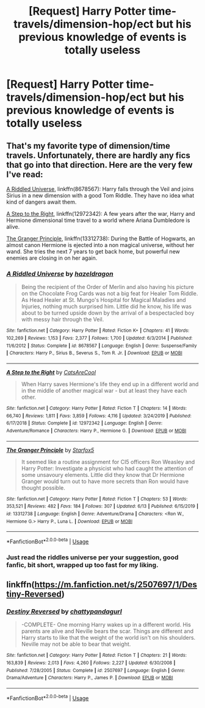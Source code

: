 #+TITLE: [Request] Harry Potter time-travels/dimension-hop/ect but his previous knowledge of events is totally useless

* [Request] Harry Potter time-travels/dimension-hop/ect but his previous knowledge of events is totally useless
:PROPERTIES:
:Author: UndergroundNerd
:Score: 12
:DateUnix: 1593924354.0
:DateShort: 2020-Jul-05
:FlairText: Request
:END:

** That's my favorite type of dimension/time travels. Unfortunately, there are hardly any fics that go into that direction. Here are the very few I've read:

[[https://www.fanfiction.net/s/8678567/1/][A Riddled Universe]], linkffn(8678567): Harry falls through the Veil and joins Sirius in a new dimension with a good Tom Riddle. They have no idea what kind of dangers await them.

[[https://www.fanfiction.net/s/12972342/1/][A Step to the Right]], linkffn(12972342): A few years after the war, Harry and Hermione dimensional time travel to a world where Ariana Dumbledore is alive.

[[https://www.fanfiction.net/s/13312738/1/The-Granger-Principle][The Granger Principle]], linkffn(13312738): During the Battle of Hogwarts, an almost canon Hermione is ejected into a non magical universe, without her wand. She tries the next 7 years to get back home, but powerful new enemies are closing in on her again.
:PROPERTIES:
:Author: InquisitorCOC
:Score: 3
:DateUnix: 1593926957.0
:DateShort: 2020-Jul-05
:END:

*** [[https://www.fanfiction.net/s/8678567/1/][*/A Riddled Universe/*]] by [[https://www.fanfiction.net/u/3997673/hazeldragon][/hazeldragon/]]

#+begin_quote
  Being the recipient of the Order of Merlin and also having his picture on the Chocolate Frog Cards was not a big feat for Healer Tom Riddle. As Head Healer at St. Mungo's Hospital for Magical Maladies and Injuries, nothing much surprised him. Little did he know, his life was about to be turned upside down by the arrival of a bespectacled boy with messy hair through the Veil.
#+end_quote

^{/Site/:} ^{fanfiction.net} ^{*|*} ^{/Category/:} ^{Harry} ^{Potter} ^{*|*} ^{/Rated/:} ^{Fiction} ^{K+} ^{*|*} ^{/Chapters/:} ^{41} ^{*|*} ^{/Words/:} ^{102,269} ^{*|*} ^{/Reviews/:} ^{1,153} ^{*|*} ^{/Favs/:} ^{2,377} ^{*|*} ^{/Follows/:} ^{1,700} ^{*|*} ^{/Updated/:} ^{6/3/2014} ^{*|*} ^{/Published/:} ^{11/6/2012} ^{*|*} ^{/Status/:} ^{Complete} ^{*|*} ^{/id/:} ^{8678567} ^{*|*} ^{/Language/:} ^{English} ^{*|*} ^{/Genre/:} ^{Suspense/Family} ^{*|*} ^{/Characters/:} ^{Harry} ^{P.,} ^{Sirius} ^{B.,} ^{Severus} ^{S.,} ^{Tom} ^{R.} ^{Jr.} ^{*|*} ^{/Download/:} ^{[[http://www.ff2ebook.com/old/ffn-bot/index.php?id=8678567&source=ff&filetype=epub][EPUB]]} ^{or} ^{[[http://www.ff2ebook.com/old/ffn-bot/index.php?id=8678567&source=ff&filetype=mobi][MOBI]]}

--------------

[[https://www.fanfiction.net/s/12972342/1/][*/A Step to the Right/*]] by [[https://www.fanfiction.net/u/3926884/CatsAreCool][/CatsAreCool/]]

#+begin_quote
  When Harry saves Hermione's life they end up in a different world and in the middle of another magical war - but at least they have each other.
#+end_quote

^{/Site/:} ^{fanfiction.net} ^{*|*} ^{/Category/:} ^{Harry} ^{Potter} ^{*|*} ^{/Rated/:} ^{Fiction} ^{T} ^{*|*} ^{/Chapters/:} ^{14} ^{*|*} ^{/Words/:} ^{66,740} ^{*|*} ^{/Reviews/:} ^{1,811} ^{*|*} ^{/Favs/:} ^{3,859} ^{*|*} ^{/Follows/:} ^{4,116} ^{*|*} ^{/Updated/:} ^{3/24/2019} ^{*|*} ^{/Published/:} ^{6/17/2018} ^{*|*} ^{/Status/:} ^{Complete} ^{*|*} ^{/id/:} ^{12972342} ^{*|*} ^{/Language/:} ^{English} ^{*|*} ^{/Genre/:} ^{Adventure/Romance} ^{*|*} ^{/Characters/:} ^{Harry} ^{P.,} ^{Hermione} ^{G.} ^{*|*} ^{/Download/:} ^{[[http://www.ff2ebook.com/old/ffn-bot/index.php?id=12972342&source=ff&filetype=epub][EPUB]]} ^{or} ^{[[http://www.ff2ebook.com/old/ffn-bot/index.php?id=12972342&source=ff&filetype=mobi][MOBI]]}

--------------

[[https://www.fanfiction.net/s/13312738/1/][*/The Granger Principle/*]] by [[https://www.fanfiction.net/u/2548648/Starfox5][/Starfox5/]]

#+begin_quote
  It seemed like a routine assignment for CI5 officers Ron Weasley and Harry Potter: Investigate a physicist who had caught the attention of some unsavoury elements. Little did they know that Dr Hermione Granger would turn out to have more secrets than Ron would have thought possible.
#+end_quote

^{/Site/:} ^{fanfiction.net} ^{*|*} ^{/Category/:} ^{Harry} ^{Potter} ^{*|*} ^{/Rated/:} ^{Fiction} ^{T} ^{*|*} ^{/Chapters/:} ^{53} ^{*|*} ^{/Words/:} ^{353,521} ^{*|*} ^{/Reviews/:} ^{482} ^{*|*} ^{/Favs/:} ^{184} ^{*|*} ^{/Follows/:} ^{307} ^{*|*} ^{/Updated/:} ^{6/13} ^{*|*} ^{/Published/:} ^{6/15/2019} ^{*|*} ^{/id/:} ^{13312738} ^{*|*} ^{/Language/:} ^{English} ^{*|*} ^{/Genre/:} ^{Adventure/Drama} ^{*|*} ^{/Characters/:} ^{<Ron} ^{W.,} ^{Hermione} ^{G.>} ^{Harry} ^{P.,} ^{Luna} ^{L.} ^{*|*} ^{/Download/:} ^{[[http://www.ff2ebook.com/old/ffn-bot/index.php?id=13312738&source=ff&filetype=epub][EPUB]]} ^{or} ^{[[http://www.ff2ebook.com/old/ffn-bot/index.php?id=13312738&source=ff&filetype=mobi][MOBI]]}

--------------

*FanfictionBot*^{2.0.0-beta} | [[https://github.com/tusing/reddit-ffn-bot/wiki/Usage][Usage]]
:PROPERTIES:
:Author: FanfictionBot
:Score: 1
:DateUnix: 1593926975.0
:DateShort: 2020-Jul-05
:END:


*** Just read the riddles universe per your suggestion, good fanfic, bit short, wrapped up too fast for my liking.
:PROPERTIES:
:Author: UndergroundNerd
:Score: 1
:DateUnix: 1593942846.0
:DateShort: 2020-Jul-05
:END:


** linkffn([[https://m.fanfiction.net/s/2507697/1/Destiny-Reversed]])
:PROPERTIES:
:Author: Llolola
:Score: 2
:DateUnix: 1593952093.0
:DateShort: 2020-Jul-05
:END:

*** [[https://www.fanfiction.net/s/2507697/1/][*/Destiny Reversed/*]] by [[https://www.fanfiction.net/u/388053/chattypandagurl][/chattypandagurl/]]

#+begin_quote
  -COMPLETE- One morning Harry wakes up in a different world. His parents are alive and Neville bears the scar. Things are different and Harry starts to like that the weight of the world isn't on his shoulders. Neville may not be able to bear that weight.
#+end_quote

^{/Site/:} ^{fanfiction.net} ^{*|*} ^{/Category/:} ^{Harry} ^{Potter} ^{*|*} ^{/Rated/:} ^{Fiction} ^{T} ^{*|*} ^{/Chapters/:} ^{21} ^{*|*} ^{/Words/:} ^{163,839} ^{*|*} ^{/Reviews/:} ^{2,013} ^{*|*} ^{/Favs/:} ^{4,260} ^{*|*} ^{/Follows/:} ^{2,227} ^{*|*} ^{/Updated/:} ^{6/30/2008} ^{*|*} ^{/Published/:} ^{7/28/2005} ^{*|*} ^{/Status/:} ^{Complete} ^{*|*} ^{/id/:} ^{2507697} ^{*|*} ^{/Language/:} ^{English} ^{*|*} ^{/Genre/:} ^{Drama/Adventure} ^{*|*} ^{/Characters/:} ^{Harry} ^{P.,} ^{James} ^{P.} ^{*|*} ^{/Download/:} ^{[[http://www.ff2ebook.com/old/ffn-bot/index.php?id=2507697&source=ff&filetype=epub][EPUB]]} ^{or} ^{[[http://www.ff2ebook.com/old/ffn-bot/index.php?id=2507697&source=ff&filetype=mobi][MOBI]]}

--------------

*FanfictionBot*^{2.0.0-beta} | [[https://github.com/tusing/reddit-ffn-bot/wiki/Usage][Usage]]
:PROPERTIES:
:Author: FanfictionBot
:Score: 1
:DateUnix: 1593952106.0
:DateShort: 2020-Jul-05
:END:
